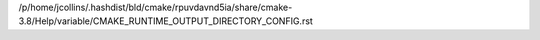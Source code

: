 /p/home/jcollins/.hashdist/bld/cmake/rpuvdavnd5ia/share/cmake-3.8/Help/variable/CMAKE_RUNTIME_OUTPUT_DIRECTORY_CONFIG.rst
